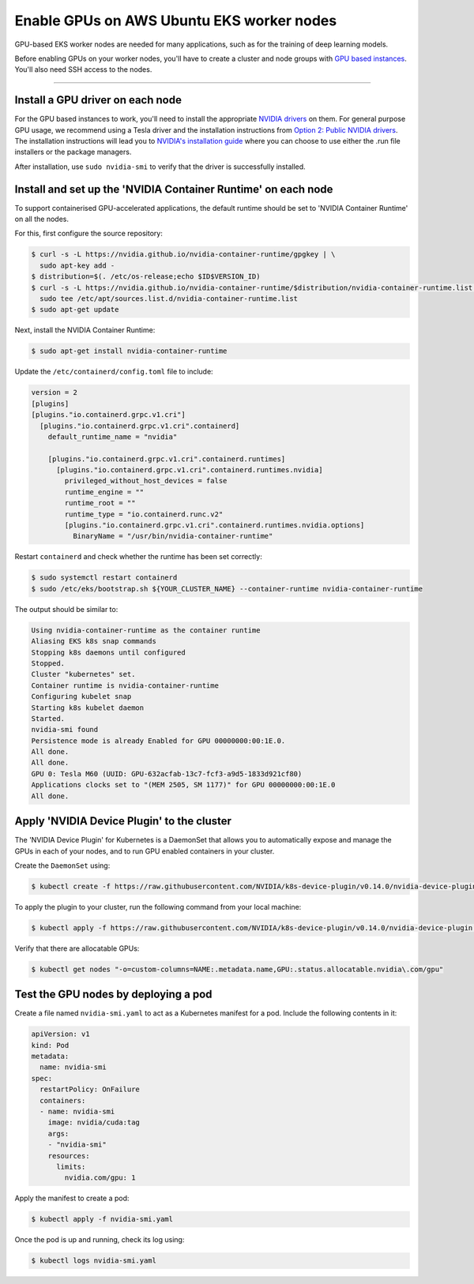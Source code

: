 Enable GPUs on AWS Ubuntu EKS worker nodes
==========================================

GPU-based EKS worker nodes are needed for many applications, such as for the training of deep learning models.

Before enabling GPUs on your worker nodes, you'll have to create a cluster and node groups with `GPU based instances <https://docs.aws.amazon.com/dlami/latest/devguide/gpu.html>`_. You'll also need SSH access to the nodes.

==============================================

Install a GPU driver on each node
---------------------------------
For the GPU based instances to work, you'll need to install the appropriate `NVIDIA drivers <https://docs.aws.amazon.com/AWSEC2/latest/UserGuide/install-nvidia-driver.html>`_ on them. For general purpose GPU usage, we recommend using a Tesla driver and the installation instructions from `Option 2: Public NVIDIA drivers <https://docs.aws.amazon.com/AWSEC2/latest/UserGuide/install-nvidia-driver.html#nvidia-installation-options>`_.
The installation instructions will lead you to `NVIDIA's installation guide <https://docs.nvidia.com/datacenter/tesla/tesla-installation-notes/index.html>`_ where you can choose to use either the .run file installers or the package managers.

After installation, use ``sudo nvidia-smi`` to verify that the driver is successfully installed.


Install and set up the 'NVIDIA Container Runtime' on each node
--------------------------------------------------------------
To support containerised GPU-accelerated applications, the default runtime should be set to 'NVIDIA Container Runtime' on all the nodes.

For this, first configure the source repository:

.. code-block:: bash

   $ curl -s -L https://nvidia.github.io/nvidia-container-runtime/gpgkey | \
     sudo apt-key add -
   $ distribution=$(. /etc/os-release;echo $ID$VERSION_ID)
   $ curl -s -L https://nvidia.github.io/nvidia-container-runtime/$distribution/nvidia-container-runtime.list | \
     sudo tee /etc/apt/sources.list.d/nvidia-container-runtime.list
   $ sudo apt-get update

Next, install the NVIDIA Container Runtime:

.. code-block:: bash

   $ sudo apt-get install nvidia-container-runtime

Update the ``/etc/containerd/config.toml`` file to include:

..  code-block:: yaml

    version = 2
    [plugins]
    [plugins."io.containerd.grpc.v1.cri"]
      [plugins."io.containerd.grpc.v1.cri".containerd]
        default_runtime_name = "nvidia"

        [plugins."io.containerd.grpc.v1.cri".containerd.runtimes]
          [plugins."io.containerd.grpc.v1.cri".containerd.runtimes.nvidia]
            privileged_without_host_devices = false
            runtime_engine = ""
            runtime_root = ""
            runtime_type = "io.containerd.runc.v2"
            [plugins."io.containerd.grpc.v1.cri".containerd.runtimes.nvidia.options]
              BinaryName = "/usr/bin/nvidia-container-runtime"

Restart ``containerd`` and check whether the runtime has been set correctly:

.. code-block:: bash

   $ sudo systemctl restart containerd
   $ sudo /etc/eks/bootstrap.sh ${YOUR_CLUSTER_NAME} --container-runtime nvidia-container-runtime

The output should be similar to:

.. code-block:: bash

   Using nvidia-container-runtime as the container runtime
   Aliasing EKS k8s snap commands
   Stopping k8s daemons until configured
   Stopped.
   Cluster "kubernetes" set.
   Container runtime is nvidia-container-runtime
   Configuring kubelet snap
   Starting k8s kubelet daemon
   Started.
   nvidia-smi found
   Persistence mode is already Enabled for GPU 00000000:00:1E.0.
   All done.
   All done.
   GPU 0: Tesla M60 (UUID: GPU-632acfab-13c7-fcf3-a9d5-1833d921cf80)
   Applications clocks set to "(MEM 2505, SM 1177)" for GPU 00000000:00:1E.0
   All done.


Apply 'NVIDIA Device Plugin' to the cluster
-------------------------------------------
The 'NVIDIA Device Plugin' for Kubernetes is a DaemonSet that allows you to automatically expose and manage the GPUs in each of your nodes, and to run GPU enabled containers in your cluster.

Create the ``DaemonSet`` using:

.. code-block:: bash

    $ kubectl create -f https://raw.githubusercontent.com/NVIDIA/k8s-device-plugin/v0.14.0/nvidia-device-plugin.yml

To apply the plugin to your cluster, run the following command from your local machine:

.. code-block:: bash

   $ kubectl apply -f https://raw.githubusercontent.com/NVIDIA/k8s-device-plugin/v0.14.0/nvidia-device-plugin.yml

Verify that there are allocatable GPUs:

.. code-block:: bash

   $ kubectl get nodes "-o=custom-columns=NAME:.metadata.name,GPU:.status.allocatable.nvidia\.com/gpu"

Test the GPU nodes by deploying a pod
-------------------------------------
Create a file named ``nvidia-smi.yaml`` to act as a Kubernetes manifest for a pod. Include the following contents in it:

..  code-block:: yaml

    apiVersion: v1
    kind: Pod
    metadata:
      name: nvidia-smi
    spec:
      restartPolicy: OnFailure
      containers:
      - name: nvidia-smi
        image: nvidia/cuda:tag
        args:
        - "nvidia-smi"
        resources:
          limits:
            nvidia.com/gpu: 1

Apply the manifest to create a pod:

.. code-block:: bash

   $ kubectl apply -f nvidia-smi.yaml

Once the pod is up and running, check its log using:

.. code-block:: bash

   $ kubectl logs nvidia-smi.yaml
